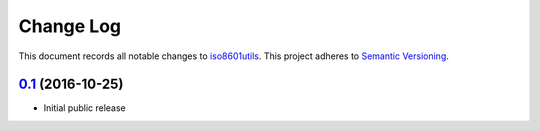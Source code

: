 ==========
Change Log
==========

This document records all notable changes to `iso8601utils <http://https://github.com/silverfernsys/iso8601utils>`_.
This project adheres to `Semantic Versioning <http://semver.org/>`_.


`0.1`_ (2016-10-25)
-------------------

* Initial public release


.. _`0.1`: https://github.com/silverfernsys/iso8601utils/commit/ddb06e3c2f14564ea5393b56ada8b96d87435a19